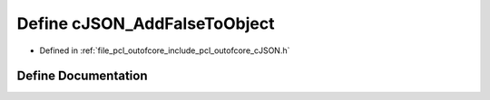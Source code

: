 .. _exhale_define_c_j_s_o_n_8h_1a7069c1ed4b02a9ed2dc6063b2e62d675:

Define cJSON_AddFalseToObject
=============================

- Defined in :ref:`file_pcl_outofcore_include_pcl_outofcore_cJSON.h`


Define Documentation
--------------------


.. doxygendefine:: cJSON_AddFalseToObject
